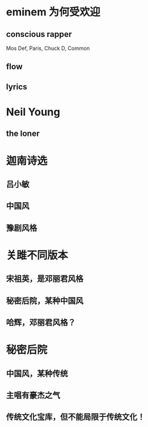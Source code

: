 * eminem 为何受欢迎
** conscious rapper
Mos Def, Paris, Chuck D, Common
** flow
** lyrics
* Neil Young
** the loner
* 迦南诗选
** 吕小敏
** 中国风
** 豫剧风格
* 关雎不同版本
** 宋祖英，是邓丽君风格
** 秘密后院，某种中国风
** 哈辉，邓丽君风格？
* 秘密后院
** 中国风，某种传统
** 主唱有豪杰之气
** 传统文化宝库，但不能局限于传统文化！
